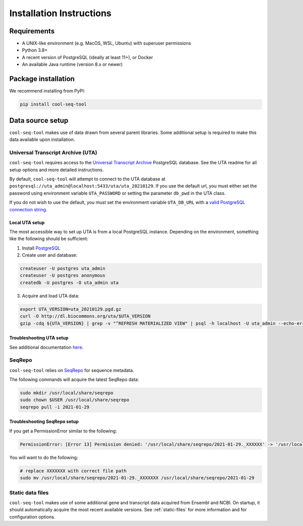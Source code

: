 Installation Instructions
=========================

Requirements
------------

* A UNIX-like environment (e.g. MacOS, WSL, Ubuntu) with superuser permissions
* Python 3.8+
* A recent version of PostgreSQL (ideally at least 11+), or Docker
* An available Java runtime (version 8.x or newer)

Package installation
--------------------

We recommend installing from PyPI:

.. code-block:: shell

   pip install cool-seq-tool

Data source setup
-----------------

``cool-seq-tool`` makes use of data drawn from several parent libraries. Some additional setup is required to make this data available upon installation.

Universal Transcript Archive (UTA)
++++++++++++++++++++++++++++++++++

``cool-seq-tool`` requires access to the `Universal Transcript Archive <https://github.com/biocommons/uta>`_ PostgreSQL database. See the UTA readme for all setup options and more detailed instructions.

By default, ``cool-seq-tool`` will attempt to connect to the UTA database at ``postgresql://uta_admin@localhost:5433/uta/uta_20210129``. If you use the default url, you must either set the password using environment variable ``UTA_PASSWORD`` or setting the parameter ``db_pwd`` in the UTA class.

If you do not wish to use the default, you must set the environment variable ``UTA_DB_URL`` with a `valid PostgreSQL connection string <https://www.postgresql.org/docs/current/libpq-connect.html#LIBPQ-CONNSTRING>`_.

Local UTA setup
_______________

The most accessible way to set up UTA is from a local PostgreSQL instance. Depending on the environment, something like the following should be sufficient:

1. Install `PostgreSQL <https://www.postgresql.org/>`_
2. Create user and database:

.. code-block:: shell

    createuser -U postgres uta_admin
    createuser -U postgres anonymous
    createdb -U postgres -O uta_admin uta

3. Acquire and load UTA data:

.. code-block:: shell

    export UTA_VERSION=uta_20210129.pgd.gz
    curl -O http://dl.biocommons.org/uta/$UTA_VERSION
    gzip -cdq ${UTA_VERSION} | grep -v "^REFRESH MATERIALIZED VIEW" | psql -h localhost -U uta_admin --echo-errors --single-transaction -v ON_ERROR_STOP=1 -d uta -p 5433

Troubleshooting UTA setup
_________________________

See additional documentation `here <https://github.com/ga4gh/vrs-python/tree/main/docs/setup_help>`_.

SeqRepo
+++++++

``cool-seq-tool`` relies on `SeqRepo <https://github.com/biocommons/biocommons.seqrepo>`_ for sequence metadata.

The following commands will acquire the latest SeqRepo data:

.. code-block:: shell

   sudo mkdir /usr/local/share/seqrepo
   sudo chown $USER /usr/local/share/seqrepo
   seqrepo pull -i 2021-01-29

Troubleshooting SeqRepo setup
_____________________________

If you get a PermissionError similar to the following:

.. code-block::

    PermissionError: [Error 13] Permission denied: '/usr/local/share/seqrepo/2021-01-29._XXXXXX' -> '/usr/local/share/seqrepo/2021-01-29'

You will want to do the following:

.. code-block:: shell

    # replace XXXXXXX with correct file path
    sudo mv /usr/local/share/seqrepo/2021-01-29._XXXXXXX /usr/local/share/seqrepo/2021-01-29

Static data files
+++++++++++++++++

``cool-seq-tool`` makes use of some additional gene and transcript data acquired from Ensembl and NCBI. On startup, it should automatically acquire the most recent available versions. See :ref:`static-files` for more information and for configuration options.
